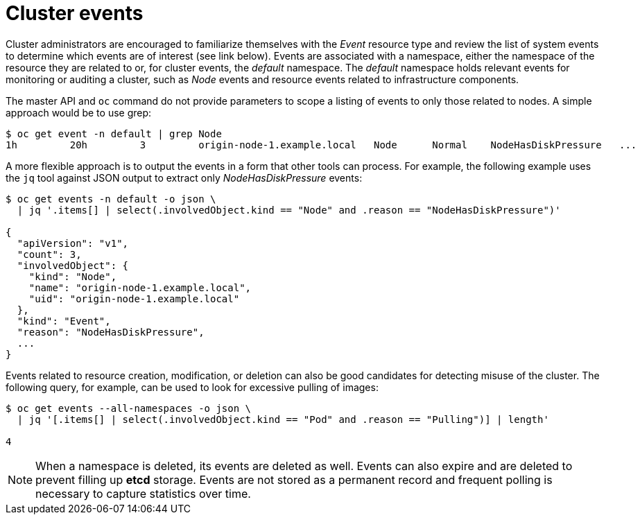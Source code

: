 // Module included in the following assemblies:
//
// * security/container_security/security-monitoring.adoc

[id="security-monitoring-events_{context}"]
= Cluster events

Cluster administrators are encouraged to familiarize themselves with the _Event_ resource
type and review the list of system events to
determine which events are of interest (see link below).
Events are associated with a namespace, either the namespace of the
resource they are related to or, for cluster events, the _default_
namespace. The _default_ namespace holds relevant events for monitoring or auditing a cluster,
such as _Node_ events and resource events related to infrastructure components.

The master API and `oc` command do not provide parameters to scope a listing of events to only those
related to nodes. A simple approach would be to use grep:

----
$ oc get event -n default | grep Node
1h         20h         3         origin-node-1.example.local   Node      Normal    NodeHasDiskPressure   ...
----

A more flexible approach is to output the events in a form that other
tools can process. For example, the following example uses the `jq`
tool against JSON output to extract only _NodeHasDiskPressure_ events:

----
$ oc get events -n default -o json \
  | jq '.items[] | select(.involvedObject.kind == "Node" and .reason == "NodeHasDiskPressure")'

{
  "apiVersion": "v1",
  "count": 3,
  "involvedObject": {
    "kind": "Node",
    "name": "origin-node-1.example.local",
    "uid": "origin-node-1.example.local"
  },
  "kind": "Event",
  "reason": "NodeHasDiskPressure",
  ...
}
----

Events related to resource creation, modification, or deletion can also be
good candidates for detecting misuse of the cluster. The following query,
for example, can be used to look for excessive pulling of images:

----
$ oc get events --all-namespaces -o json \
  | jq '[.items[] | select(.involvedObject.kind == "Pod" and .reason == "Pulling")] | length'

4
----

[NOTE]
====
When a namespace is deleted, its events are deleted as well. Events can also expire and are deleted to prevent filling up *etcd* storage. Events are
not stored as a permanent record and frequent polling is necessary to capture statistics over time.
====
